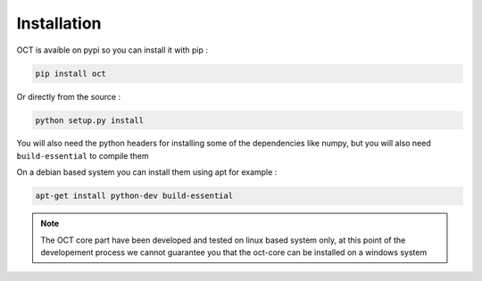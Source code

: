 Installation
============

OCT is avaible on pypi so you can install it with pip :

.. code-block::

    pip install oct

Or directly from the source :

.. code-block::

    python setup.py install

You will also need the python headers for installing some of the dependencies like
numpy, but you will also need ``build-essential`` to compile them

On a debian based system you can install them using apt for example :

.. code-block::

    apt-get install python-dev build-essential


.. note::
    The OCT core part have been developed and tested on linux based system only,
    at this point of the developement process we cannot guarantee you that the oct-core
    can be installed on a windows system
